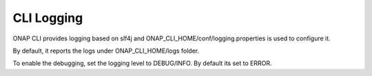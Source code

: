 .. This work is licensed under a Creative Commons Attribution 4.0 International License.
.. http://creativecommons.org/licenses/by/4.0
.. Copyright 2017 Huawei Technologies Co., Ltd.

.. _cli_logging:

CLI Logging
===========

ONAP CLI provides logging based on slf4j and ONAP_CLI_HOME/conf/logging.properties is used to configure it.

By default, it reports the logs under ONAP_CLI_HOME/logs folder.

To enable the debugging, set the logging level to DEBUG/INFO. By default its set to ERROR.
